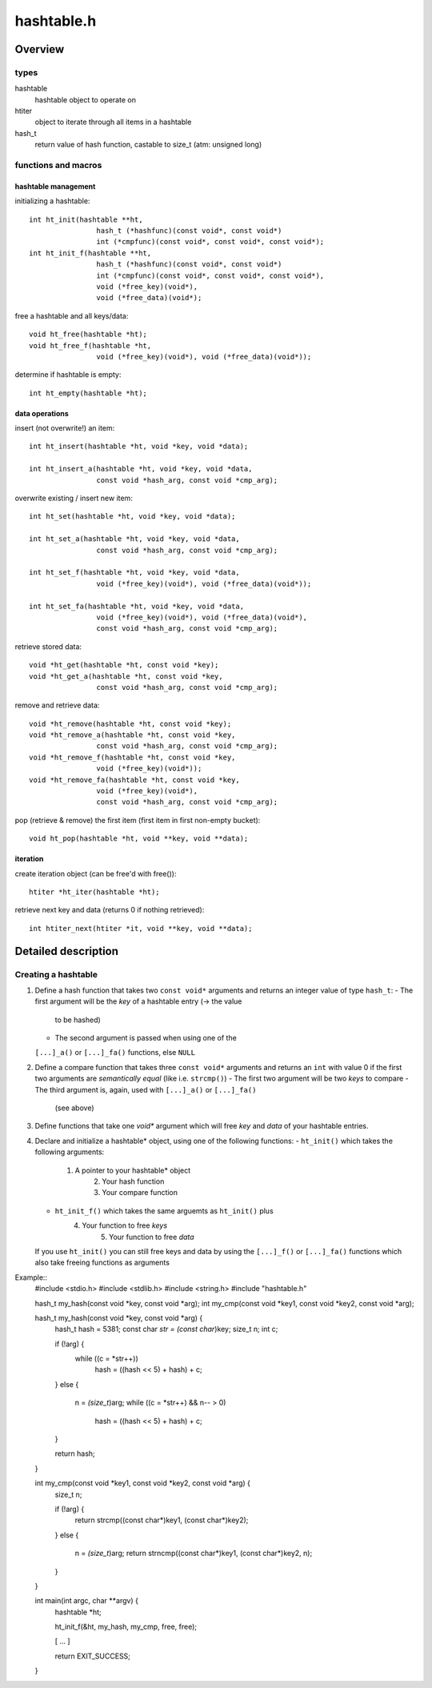 ===========
hashtable.h
===========


Overview
========

types
~~~~~
hashtable
	hashtable object to operate on
htiter
	object to iterate through all items in a hashtable
hash_t
    return value of hash function, castable to size_t (atm: unsigned long)

functions and macros
~~~~~~~~~~~~~~~~~~~~

hashtable management
--------------------
initializing a hashtable::

	int ht_init(hashtable **ht,
			hash_t (*hashfunc)(const void*, const void*)
			int (*cmpfunc)(const void*, const void*, const void*);
	int ht_init_f(hashtable **ht,
			hash_t (*hashfunc)(const void*, const void*)
			int (*cmpfunc)(const void*, const void*, const void*),
			void (*free_key)(void*),
			void (*free_data)(void*);

free a hashtable and all keys/data::

	void ht_free(hashtable *ht);
	void ht_free_f(hashtable *ht,
			void (*free_key)(void*), void (*free_data)(void*));

determine if hashtable is empty::

	int ht_empty(hashtable *ht);


data operations
---------------
insert (not overwrite!) an item::

	int ht_insert(hashtable *ht, void *key, void *data);

	int ht_insert_a(hashtable *ht, void *key, void *data,
			const void *hash_arg, const void *cmp_arg);

overwrite existing / insert new item::

	int ht_set(hashtable *ht, void *key, void *data);

	int ht_set_a(hashtable *ht, void *key, void *data,
			const void *hash_arg, const void *cmp_arg);

	int ht_set_f(hashtable *ht, void *key, void *data,
			void (*free_key)(void*), void (*free_data)(void*));

	int ht_set_fa(hashtable *ht, void *key, void *data,
			void (*free_key)(void*), void (*free_data)(void*),
			const void *hash_arg, const void *cmp_arg);

retrieve stored data::

	void *ht_get(hashtable *ht, const void *key);
	void *ht_get_a(hashtable *ht, const void *key,
			const void *hash_arg, const void *cmp_arg);

remove and retrieve data::

	void *ht_remove(hashtable *ht, const void *key);
	void *ht_remove_a(hashtable *ht, const void *key,
			const void *hash_arg, const void *cmp_arg);
	void *ht_remove_f(hashtable *ht, const void *key,
			void (*free_key)(void*));
	void *ht_remove_fa(hashtable *ht, const void *key,
			void (*free_key)(void*),
			const void *hash_arg, const void *cmp_arg);

pop (retrieve & remove) the first item (first item in first non-empty bucket)::

	void ht_pop(hashtable *ht, void **key, void **data);

iteration
---------
create iteration object (can be free'd with free())::

	htiter *ht_iter(hashtable *ht);

retrieve next key and data (returns 0 if nothing retrieved)::

	int htiter_next(htiter *it, void **key, void **data);


Detailed description
====================

Creating a hashtable
~~~~~~~~~~~~~~~~~~~~

1. Define a hash function that takes two ``const void*`` arguments and returns
   an integer value of type ``hash_t``:
   - The first argument will be the *key* of a hashtable entry (-> the value
     to be hashed)
   - The second argument is passed when using one of the
   ``[...]_a()`` or ``[...]_fa()`` functions, else ``NULL``

2. Define a compare function that takes three ``const void*`` arguments and
   returns an ``int`` with value 0 if the first two arguments are
   *semantically equal* (like i.e. ``strcmp()``)
   - The first two argument will be two *keys* to compare
   - The third argument is, again, used with ``[...]_a()`` or ``[...]_fa()``
   	 (see above)

3. Define functions that take one *void** argument which will free *key* and
   *data* of your hashtable entries.

4. Declare and initialize a hashtable* object, using one of the following
   functions:
   - ``ht_init()`` which takes the following arguments:
      1. A pointer to your hashtable* object
	  2. Your hash function
	  3. Your compare function
   - ``ht_init_f()`` which takes the same arguemts as ``ht_init()`` plus
      4. Your function to free *keys*
	  5. Your function to free *data*
   If you use ``ht_init()`` you can still free keys and data by using the
   ``[...]_f()`` or ``[...]_fa()`` functions which also take freeing functions
   as arguments

Example::
	#include <stdio.h>
	#include <stdlib.h>
	#include <string.h>
	#include "hashtable.h"

	hash_t my_hash(const void *key, const void *arg);
	int my_cmp(const void *key1, const void *key2, const void *arg);

	hash_t my_hash(const void *key, const void *arg) {
		hash_t hash = 5381;
		const char *str = (const char*)key;
		size_t n;
		int c;

		if (!arg) {
			while ((c = *str++))
				hash = ((hash << 5) + hash) + c;
		}
		else {
			n = *(size_t*)arg;
			while ((c = *str++) && n-- > 0)
				hash = ((hash << 5) + hash) + c;
		}

		return hash;
	}

	int my_cmp(const void *key1, const void *key2, const void *arg) {
		size_t n;

		if (!arg) {
			return strcmp((const char*)key1, (const char*)key2);
		}
		else {
			n = *(size_t*)arg;
			return strncmp((const char*)key1, (const char*)key2, n);
		}
	}

	int main(int argc, char **argv) {
		hashtable *ht;

		ht_init_f(&ht, my_hash, my_cmp, free, free);

		[ ... ]

		return EXIT_SUCCESS;
	}
